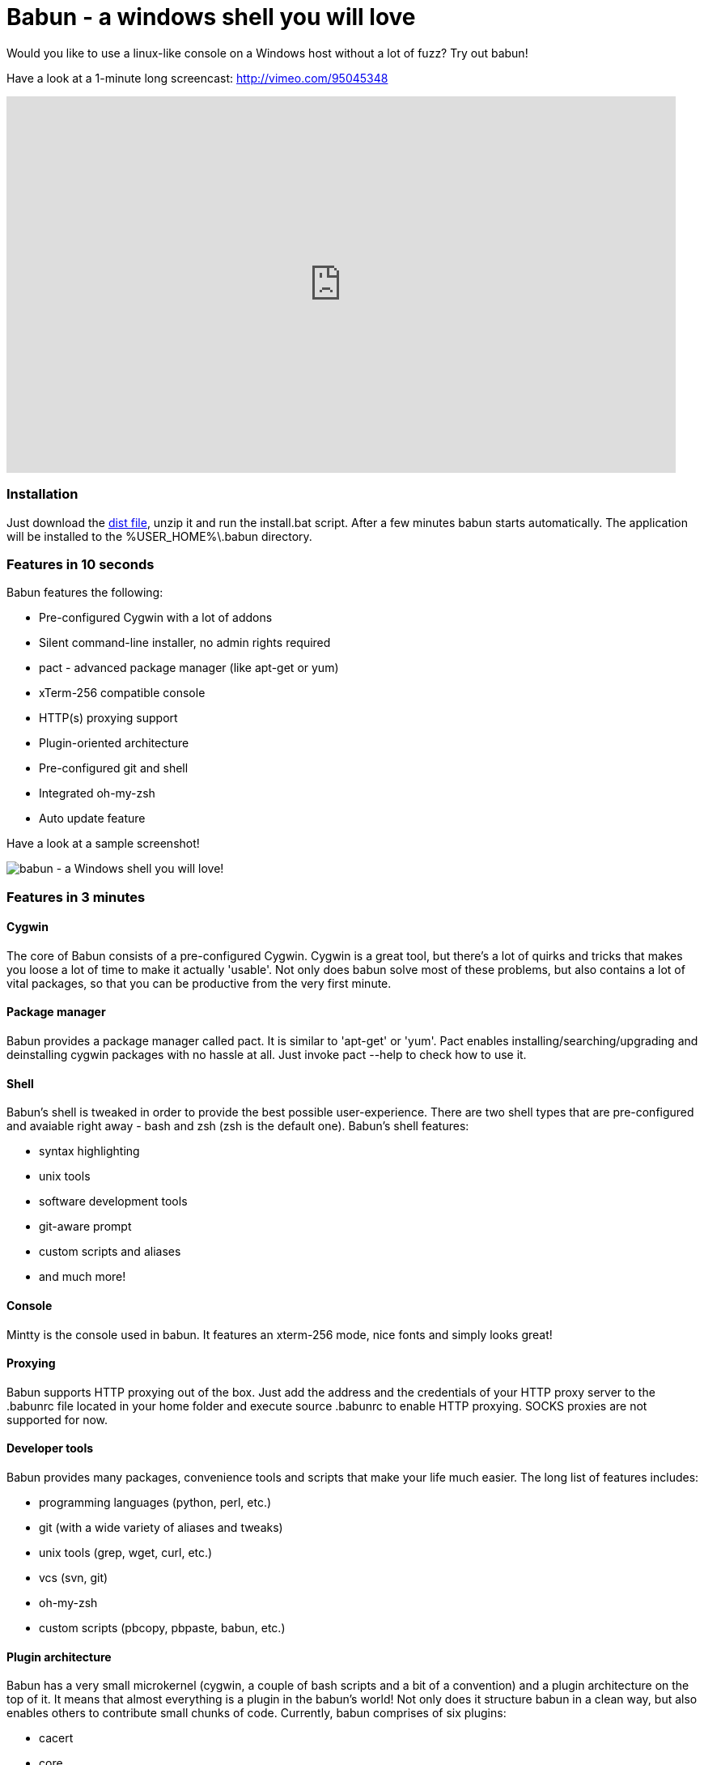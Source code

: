 = Babun - a windows shell you will love

Would you like to use a linux-like console on a Windows host without a lot of fuzz? Try out babun!


Have a look at a 1-minute long screencast: http://vimeo.com/95045348

video::95045348[vimeo, width=827, height=465, align="center"]

// https://www.youtube.com/watch?v=_h1wJJO0Ukw&vq=hd720

// video::VOHIYhbRIq0[youtube, width=560, height=315, align="center"]

// https://www.youtube.com/watch?v=VOHIYhbRIq0

=== Installation

Just download the http://projects.reficio.org/babun/babun-dist.zip[dist file], unzip it and run the install.bat script. After a few minutes babun starts automatically.
The application will be installed to the +%USER_HOME%\.babun+ directory.


=== Features in 10 seconds

Babun features the following:

* Pre-configured Cygwin with a lot of addons
* Silent command-line installer, no admin rights required
* pact - advanced package manager (like apt-get or yum)
* xTerm-256 compatible console
* HTTP(s) proxying support
* Plugin-oriented architecture
* Pre-configured git and shell
* Integrated oh-my-zsh
* Auto update feature

Have a look at a sample screenshot!

image::https://raw.githubusercontent.com/babun/babun.github.io/master/images/screen_vim.png[babun - a Windows shell you will love!, align="center"]

=== Features in 3 minutes

==== Cygwin

The core of Babun consists of a pre-configured Cygwin. Cygwin is a great tool, but there's a lot of quirks and tricks that makes you loose a lot of time to make it actually 'usable'. Not only does babun solve most of these problems, but also contains a lot of vital packages, so that you can be productive from the very first minute. 

==== Package manager

Babun provides a package manager called +pact+. It is similar to 'apt-get' or 'yum'. Pact enables installing/searching/upgrading and deinstalling cygwin packages with no hassle at all. Just invoke +pact --help+ to check how to use it.

==== Shell

Babun's shell is tweaked in order to provide the best possible user-experience. There are two shell types that are pre-configured and avaiable right away - bash and zsh (zsh is the default one). Babun's shell features:

* syntax highlighting
* unix tools
* software development tools
* git-aware prompt 
* custom scripts and aliases
* and much more!

==== Console

Mintty is the console used in babun. It features an +xterm-256+ mode, nice fonts and simply looks great!

==== Proxying

Babun supports HTTP proxying out of the box. Just add the address and the credentials of your HTTP proxy server to the +.babunrc+ file located in your home folder and execute +source .babunrc+ to enable HTTP proxying. SOCKS proxies are not supported for now.

==== Developer tools

Babun provides many packages, convenience tools and scripts that make your life much easier. The long list of features includes:

* programming languages (python, perl, etc.)
* git (with a wide variety of aliases and tweaks)
* unix tools (grep, wget, curl, etc.)
* vcs (svn, git)
* oh-my-zsh
* custom scripts (pbcopy, pbpaste, babun, etc.)

==== Plugin architecture

Babun has a very small microkernel (cygwin, a couple of bash scripts and a bit of a convention) and a plugin architecture on the top of it. It means that almost everything is a plugin in the babun's world! Not only does it structure babun in a clean way, but also enables others to contribute small chunks of code. Currently, babun comprises of six plugins:

* cacert
* core
* git
* oh-my-zsh
* pact
* shell

==== Auto-update

Self-update is at the very heart of babun! Many Cygwin tools are simple bash scripts - once you install them there is no chance of getting the newer version in a smooth way. You either delete the older version or overwrite it with the newest one loosing all the changes you have made in between.

Babun contains an auto-update feature which enables updating both the microkernel and the plugins. Files located in your home folder will not be delted nor overwritten which preserves your local config and customizations.

==== Installer

Babun features an silent command-line installation script that may be executed without admin rights on any Windows hosts.

=== Using babun

==== Setting up proxy
To setup proxy uncomment following lines in the +.babunrc+ file +(%USER_HOME%\.babun\cygwin\home\USER\.babunrc)+
----
# Uncomment this lines to set up your proxy
# export http_proxy=http://user:password@server:port
# export https_proxy=$http_proxy
# export ftp_proxy=$http_proxy
# export no_proxy=localhost
----

==== Setting up git
Babun has a pre-configured git. The only thing you should do after the installation is to add your name and email to the git config:
----
git config --global user.name "your name"
git config --global user.email "your@email.com"
----

There's a lot of great git aliases provided by the git plugin:
----
gitalias['alias.cp']='cherry-pick'
gitalias['alias.st']='status -sb'
gitalias['alias.cl']='clone'
gitalias['alias.ci']='commit'
gitalias['alias.co']='checkout'
gitalias['alias.br']='branch'
gitalias['alias.dc']='diff --cached'
gitalias['alias.lg']="log --graph --pretty=format:'%Cred%h%Creset -%C(yellow)%d%Creset %s %Cgreen(%cr) %Cblue<%an>%Creset' --abbrev-commit --date=relative --all"
gitalias['alias.last']='git log -1 --stat'
gitalias['alias.unstage']='reset HEAD --'
----

==== Installing and removing packages
Babun is shipped with +pact+ - a Linux like package manager. It uses the cygwin repository for downloading packages:
----
{ ~ } » pact install arj                                                                     ~ 
Working directory is /setup
Mirror is http://mirrors.kernel.org/sourceware/cygwin/
setup.ini taken from the cache

Installing arj
Found package arj
--2014-03-30 19:34:38--  http://mirrors.kernel.org/sourceware/cygwin//x86/release/arj/arj-3.10.22-1.tar.bz2
Resolving mirrors.kernel.org (mirrors.kernel.org)... 149.20.20.135, 149.20.4.71, 2001:4f8:1:10:0:1994:3:14, ...
Connecting to mirrors.kernel.org (mirrors.kernel.org)|149.20.20.135|:80... connected.
HTTP request sent, awaiting response... 200 OK
Length: 189944 (185K) [application/x-bzip2]
Saving to: `arj-3.10.22-1.tar.bz2'

100%[==========================================================>] 189,944      193K/s   in 1.0s

2014-03-30 19:34:39 (193 KB/s) - `arj-3.10.22-1.tar.bz2' saved [189944/189944]

Unpacking...
Package arj installed
----

Here's the list of all pact's features:
----
{ ~ }  » pact --help                                                                         ~
pact: Installs and removes Cygwin packages.

Usage:
  "pact install <package names>" to install packages
  "pact remove <package names>" to remove packages
  "pact update" to update setup.ini
  "pact show" to show installed packages
  "pact find <patterns>" to find packages matching patterns
  "pact describe <patterns>" to describe packages matching patterns
  "pact packageof <commands or files>" to locate parent packages
Options:
  --mirror, -m <url> : set mirror
  --update, -u       : force update setup.ini from mirror
  --help
  --version
----

==== Changing the default shell
The zsh (with .oh-my-zsh) is the default babun's shell.

Executing the following command will output your default shell:
----
{ ~ } » babun shell                                                                          ~ 
/bin/zsh
----

In order to change your default shell execute:
----
{ ~ } » babun shell /bin/bash                                                                ~ 
/bin/zsh
/bin/bash
----
The output contains two lines: the previous default shell and the new default shell

==== Checking the configuration

Execute the following command the check the configuration:
----
{ ~ } » babun check                                                                          ~ 
Executing babun check
Prompt speed      [OK]
Connection check  [OK]
Update check      [OK]
----

It will check if there are problems with the speed of the git prompt, if there's access to the Internet or finally if you are running the newest version of babun.

The command will output hints if problems occur:
----
{ ~ } » babun check                                                                          ~ 
Executing babun check
Prompt speed      [SLOW]
Hint: your prompt is very slow. Check the installed 'BLODA' software.
Connection check  [OK]
Update check      [OK]
----

On each startup, but only every 24 hours, babun will execute this check automatically. You can disable the automatic check in the ~/.babunrc file.

==== Tweaking the configuration

You can tweak some config options in the ~/.babunrc file. Here's the full list of variables that may be modified:
----
# JVM options
export JAVA_OPTS="-Xms128m -Xmx256m"

# Modify these lines to set your locale
export LANG="en_US.UTF-8"
export LC_CTYPE="en_US.UTF-8"
export LC_ALL="en_US.UTF-8"

# Uncomment these lines to the set your machine's default locale (and comment out the UTF-8 ones)
# export LANG=$(locale -uU)
# export LC_CTYPE=$(locale -uU)
# export LC_ALL=$(locale -uU)

# Uncomment this to disable daily auto-update & proxy checks on startup (not recommended!)
# export DISABLE_CHECK_ON_STARTUP="true"

# Uncomment to increase/decrease the check connection timeout
# export CHECK_TIMEOUT_IN_SECS=4

# Uncomment this lines to set up your proxy
# export http_proxy=http://user:password@server:port
# export https_proxy=$http_proxy
# export ftp_proxy=$http_proxy
# export no_proxy=localhost
----

==== Updating babun

To update babun to the newest version execute:
----
babun update
----
Please note that your local configuration files will not be overwritten. 


=== Screenshots

==== Startup screen

image::https://raw.githubusercontent.com/babun/babun.github.io/master/images/screen_welcome.png[babun - a Windows shell you will love!, align="center"]

==== Pact - package installation

image::https://raw.githubusercontent.com/babun/babun.github.io/master/images/screen_pact_install.png[babun - a Windows shell you will love!, align="center"]

==== Pact - package installed

image::https://raw.githubusercontent.com/babun/babun.github.io/master/images/screen_pact_installed.png[babun - a Windows shell you will love!, align="center"]

==== Babun oh-my-zsh - auto-update

image::https://raw.githubusercontent.com/babun/babun.github.io/master/images/screen_zsh_update.png[babun - a Windows shell you will love!, align="center"]


==== VIM syntax highlighting 

image::https://raw.githubusercontent.com/babun/babun.github.io/master/images/screen_vim.png[babun - a Windows shell you will love!, align="center"]

==== Nano syntax highlighting

image::https://raw.githubusercontent.com/babun/babun.github.io/master/images/screen_nano.png[babun - a Windows shell you will love!, align="center"]

==== Git aliases - git lg

image::https://raw.githubusercontent.com/babun/babun.github.io/master/images/screen_git_lg.png[babun - a Windows shell you will love!, align="center"]

==== Git aliases - git st

image::https://raw.githubusercontent.com/babun/babun.github.io/master/images/screen_git_st.png[babun - a Windows shell you will love!, align="center"]

==== Shell prompt

image::https://raw.githubusercontent.com/babun/babun.github.io/master/images/screen_shell.png[babun - a Windows shell you will love!, align="center"]

==== Babun update

image::https://raw.githubusercontent.com/babun/babun.github.io/master/images/screen_update.png[babun - a Windows shell you will love!, align="center"]



== Development

=== Project structure

The project consists of five modules.

==== babun-packages

The main goal of the +babun-packages+ module is to download the cygwin packages listed in the +conf/cygwin.x86.packages+ file.
The abovementioned packages will be downloaded together with the whole dependency tree. Repositories which the packages are downloaded from are listed in the +conf/cygwin.repositories+ file. At the beginning the first repository is taken, if a package is not available in this repo the second repo is used, etc. The process continues until all packages have been downloaded. 

All downloaded packages are stored in the +target/babun-packages+ folder.

==== babun-cygwin

The main goal of the +babun-cygwin+ module is to download and invoke the native cygwin.exe installer. The packages downloaded by the babun-packages module are used as the input - all of them will be installed in the offline cygwin installation. 

It is not trivial to install and zip a local instance of Cygwin - there are problems with the symlinks as the symlink-file-flags are lost during the compression process. Babun can work it around though. At first, just after the installaion, the +symlinks_find.sh+ script is invoked in order to store the list of all cygwin's symlinks. This file is delivered as a part of the the babun's core. Then, after babun is installed from the zip file on the user's host the +symlinks_repair.sh+ script is invoked - it will correct all the broken symlinks listed in the abovementioned file.

Preinstalled cygwin is located in the +target/babun-cygwin+ folder.

==== babun-core

The main goal of the +babun-core+ module is to install babun's core along with all the plugins and tools. +install.sh+ script is invoked during the creation of the distribution package in order to preinstall the plugins. Whenver babun is installed on the user's host the +install_home.sh+ script is invoke in order to install the babun-related files to the cygwin-user's home folder.

Preinstalled cygwin with installed babun is located in the +target/babun-cygwin+ folder.

==== babun-dist

The main goal of the +babun-dist+ module is to zip the ready-made instance of babun, copy some installation scripts and zip the distributrion.

Distribution package is located in the +target/babun-dist+ folder.

==== babun-doc

This module contains documentation written in ASCIIDOC.


=== Building from source

The project is regularly build on Jenkins, on a slave node featurint the Windows Server OS. The Windows OS is required to fully build the distribution package as one of the goals invokes the native +cygwin.exe+ installer. The artifacts created by each module are cached/stored in the target folder after a successful build of each step. This mechanism is not intelligent enough to calculate the diffs so if you would like to fully rebuild the whole dist package make sure to invoke the +clean+ goal before the +package+ goal. For now it's not possible to invoke a build of a selective modules only. 

In order to build the dist package invoke:
----
groovy build.groovy package 
----

In order to clean the project target folder invoke:
----
groovy build.groovy clean 
----

In order to publish the release version to bintray invoke:
----
groovy build.groovy release
----
The release goal expects the following environment variables: +bintray_user+ and +bintray_secret+

=== Developing a plugin

Every plugin has to consist of three main files:

* install.sh - a file that will be invoke during the creation of the babun's distribution
* install_home.sh - a file that will be invoked during the installation of babun to the user's home folder 
* plugin.desc - a plugin description that contains the plugin_name and plugin_version variables

Have a look at the pact plugin - it's a perfect example of a relatively small plugin using all the features.

==== install.sh

Its main responsibility is to install the plugin - for example to copy the plugin files to, e.g. +/usr/local/etc+ or +/usr/local/bin+ directories. install.sh script is also responsbile for preparing the user's home folder template. The template files have to be copied to the +/usr/local/babun/home/<plugin_name>+ folder.

install.sh will be invoked many times - on every plugin update if the plugin version is higher than the version of the installed plugin - thus it's logic has to work in an incremental way. This mechanism is invoked automatically though. The plugin does not have to contain the version check.

The script has to begin with the following statement:
----
#!/bin/bash
set -e -f -o pipefail
source "/usr/local/etc/babun/source/babun-core/tools/script.sh"
----

==== install_home.sh

Its main responsbility is to configure the user's home folder with the plugin releated stuff, if necessary. For example, it may copy the files from the +/usr/local/babun/home/<plugin_name>+ folder to the user's home folder.
It is also responsible for any other things that may be necessary during the user's home configuration process.

install_home.sh will be invoked many times - on every plugin update if the plugin version is higher than the version of the installed plugin - thus it's logic has to work in an incremental way.

Both scripts (install.sh and install_home.sh) scripts have to begin with the following statement:
----
#!/bin/bash
set -e -f -o pipefail
source "/usr/local/etc/babun/source/babun-core/tools/script.sh"
----

==== plugin.desc

A plugin descriptor looks like this:
----
# plugin descriptor
plugin_name=pact
plugin_version=1
----

Every time the plugin is changed the version has to be incremented. Otherwise the newest version will not be installed.

=== Branches

The babun's repository contains three main branches:
* master - development branch
* candidate - release candidate branch, no direct commmits, only fast forwards from the master/other branch
* release - release, no direct commits, only fast forwards from the candidate branch

In order to check babun update agains other branch (for example during a development of a plugin), set the babun_branch variable to (master or candidate). External repo's are not supporter (this mechanism has to be extended to include user's repos).

=== Folder structure in Cygwin

An instance of babun installed in Cygwin is located in the +/usr/local/etc/babun+ folder.
The folder structure looks like this:
----
├── babun
│   ├── external
│   │   └── oh-my-zsh
│   ├── home
│   │   ├── core
│   │   ├── oh-my-zsh
│   │   ├── pact
│   │   └── shell
│   ├── installed
│   │   ├── babun
│   │   ├── cacert
│   │   ├── core
│   │   ├── git
│   │   ├── oh-my-zsh
│   │   ├── pact
│   │   └── shell
│   ├── source
│   │   ├── babun.version
│   │   ├── babun-core
│   │   ├── babun-cygwin
│   │   ├── babun-dist
│   │   ├── babun-doc
│   │   ├── babun-packages
│   │   ├── build.groovy
│   │   └── README.adoc
│   └── stamps
│       ├── check
│       └── welcome
├── babun.bash
├── babun.instance
├── babun.rc
├── babun.start
└── babun.zsh

16 directories, 17 files
----

==== source

The folder contains the sources of babun checkout from github.

==== stamps

The folder contains files which modification time indicates certain things to babun. For example +babun check+ is execued automatically on babun's startup every 24 hours. Whenver it's invoked a file named +checked+ is being modified (the content of the modification does not matter).Whenever the mod_time of this file is not within 24 hours and babun is being started a +babun check+ will be invoked and the file +check+ located in the +stamps+ folder will be modifed again.

==== installed

The folder contains files that indicated which versions of babun's plugins and babun itself are installed. Each file cotanis a number - for example: a file named +core+ contains has one line with number +2+ in its content. It means that the pluing +core+ is installed and has version +2+

==== external

The folder contains external resources, like cloned repos of other projects (for example oh-my-zsh).

==== home

The folder contains folders named like plugins. If a plugin needs to install something to user's folder this content has to be copied to "home/<plugin_name>" folder. It's just a store of the user's home files, so that whenver a new user's account is created babun can install user's home related content to the user's home folder (it's the plugin install_home.sh script's responsibility, however, to copy this content to the actual user's home folder). 


=== Licence

The source code located in the babun's repository is published under the Apache License, Version 2.0, January 2004 if not stated otherwise. 

Since the distribution (zip) package contains the Cygwin's DLLs the distribution package is licensed under the GPLv3+ licence to satisfy the Cygwin's licensing terms (http://cygwin.com/licensing.html).

=== Supporters

Special thanks go to companies who provided free hosting! 

===== XCLOUD

http://xcloud.me/[XCLOUD.ME] provided a free hosted OS X instance (a free Xcloud Mini Server subscription). It works like a charm! Thank you!

image::https://raw.githubusercontent.com/babun/babun.github.io/master/images/xcloud_logo.png["XCLOUD", link="http://xcloud.me/", window="_blank"]
"Run, manage and scale your virtual dedicated OS X Server in the Cloud."

_XCLOUD is a trademark of AG from Switzerland._

===== Windows Azure

http://www.azure.microsoft.com[Windows Azure] provided a free Windows Hosting (a free, renewable MSDN subscription). Everything was organised by @bureado. Thank you!

image::https://raw.githubusercontent.com/babun/babun.github.io/master/images/ms_azure_logo.png["Windows Azure", link="http://www.azure.microsoft.com", window="_blank"]

_Microsoft and Windows are registered trademarks of Microsoft Corporation in the United States of America and other countries. Windows Azure is a trademark of Microsoft Corporation._


=== Contribute

Babun is open source and driven by the community. There are many ways to contribute:

* Use it and tell us what you think
* Recommend it to your friends
* Submit a https://github.com/babun/babun/issues[feature request] or a https://github.com/babun/babun/issues[bug report]
* Fork it on https://github.com/babun/babun[github] and submit pull request

We are looking for new contributors, so if you fancy bash progamming and if you would like to contribute a patch or a code up a new plugin give us a shout!

Visit the http://babun.github.io/development/[development] section to find out how to create plugins and extensions.

=== Meet the team

https://twitter.com/tombujok

https://twitter.com/lukaszpielak

image::https://d2weczhvl823v0.cloudfront.net/reficio/babun/trend.png["Bitdeli Badge", link="https://bitdeli.com/free"]
